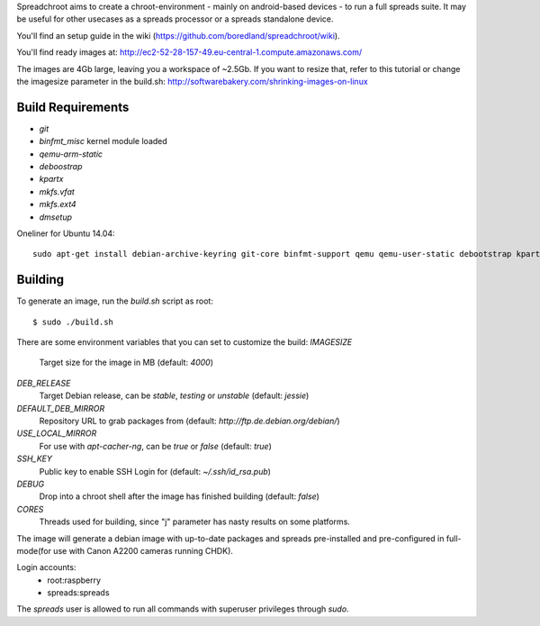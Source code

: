 Spreadchroot aims to create a chroot-environment - mainly on android-based devices - to run a full spreads suite. It may be useful for other usecases as a spreads processor or a spreads standalone device.

You'll find an setup guide in the wiki (https://github.com/boredland/spreadchroot/wiki).

You'll find ready images at:
http://ec2-52-28-157-49.eu-central-1.compute.amazonaws.com/

The images are 4Gb large, leaving you a workspace of ~2.5Gb. If you want to resize that, refer to this tutorial or change the imagesize parameter in the build.sh:
http://softwarebakery.com/shrinking-images-on-linux

Build Requirements
==================
* `git`
* `binfmt_misc` kernel module loaded
* `qemu-arm-static`
* `deboostrap`
* `kpartx`
* `mkfs.vfat`
* `mkfs.ext4`
* `dmsetup`

Oneliner for Ubuntu 14.04:
::
    sudo apt-get install debian-archive-keyring git-core binfmt-support qemu qemu-user-static debootstrap kpartx dmsetup dosfstools apt-cacher-ng


Building
========
To generate an image, run the `build.sh` script as root:

::

    $ sudo ./build.sh
    
There are some environment variables that you can set to customize the build:
`IMAGESIZE`
    Target size for the image in MB (default: `4000`)
`DEB_RELEASE`
    Target Debian release, can be `stable`, `testing` or `unstable` (default: `jessie`)
`DEFAULT_DEB_MIRROR`
    Repository URL to grab packages from (default: `http://ftp.de.debian.org/debian/`)
`USE_LOCAL_MIRROR`
    For use with `apt-cacher-ng`, can be `true` or `false` (default: `true`)
`SSH_KEY`
    Public key to enable SSH Login for (default: `~/.ssh/id_rsa.pub`)
`DEBUG`
    Drop into a chroot shell after the image has finished building (default: `false`)
`CORES`
    Threads used for building, since "j" parameter has nasty results on some platforms.

The image will generate a debian image with up-to-date packages and spreads
pre-installed and pre-configured in full-mode(for use with Canon A2200 cameras running CHDK).

Login accounts:
    * root:raspberry
    * spreads:spreads
    
The `spreads` user is allowed to run all commands with superuser privileges through `sudo`.
